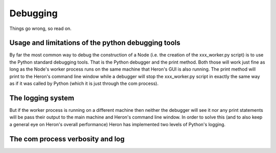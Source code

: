 

Debugging
==========

Things go wrong, so read on.

Usage and limitations of the python debugging tools
_________________________________________
By far the most common way to debug the construction of a Node (i.e. the creation of the xxx_worker.py script) is to use
the Python standard debugging tools. That is the Python debugger and the print method. Both those will work just fine
as long as the Node's worker process runs on the same machine that Heron's GUI is also running. The print method will
print to the Heron's command line window while a debugger will stop the xxx_worker.py script in exactly the same way as
if it was called by Python (which it is just through the com process).


The logging system
___________________

But if the worker process is running on a different machine then neither the debugger will see it nor any print
statements will be pass their output to the main machine and Heron's command line window. In order to solve this (and to
also keep a general eye on Heron's overall performance) Heron has implemented two levels of Python's logging.

The com process verbosity and log
________________________________
